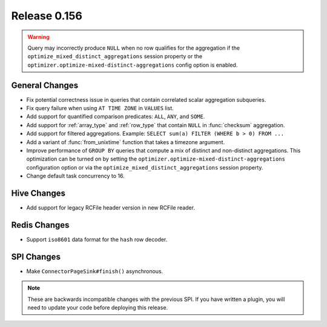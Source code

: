 =============
Release 0.156
=============

.. warning::

    Query may incorrectly produce ``NULL`` when no row qualifies for the aggregation
    if the ``optimize_mixed_distinct_aggregations`` session property or
    the ``optimizer.optimize-mixed-distinct-aggregations`` config option is enabled.

General Changes
---------------

* Fix potential correctness issue in queries that contain correlated scalar aggregation subqueries.
* Fix query failure when using ``AT TIME ZONE`` in ``VALUES`` list.
* Add support for quantified comparison predicates: ``ALL``, ``ANY``, and ``SOME``.
* Add support for :ref:`array_type` and :ref:`row_type` that contain ``NULL``
  in :func:`checksum` aggregation.
* Add support for filtered aggregations. Example: ``SELECT sum(a) FILTER (WHERE b > 0) FROM ...``
* Add a variant of :func:`from_unixtime` function that takes a timezone argument.
* Improve performance of ``GROUP BY`` queries that compute a mix of distinct
  and non-distinct aggregations. This optimization can be turned on by setting
  the ``optimizer.optimize-mixed-distinct-aggregations`` configuration option or
  via the ``optimize_mixed_distinct_aggregations`` session property.
* Change default task concurrency to 16.

Hive Changes
------------

* Add support for legacy RCFile header version in new RCFile reader.

Redis Changes
-------------

* Support ``iso8601`` data format for the ``hash`` row decoder.

SPI Changes
-----------

* Make ``ConnectorPageSink#finish()`` asynchronous.

.. note::
    These are backwards incompatible changes with the previous SPI.
    If you have written a plugin, you will need to update your code
    before deploying this release.
